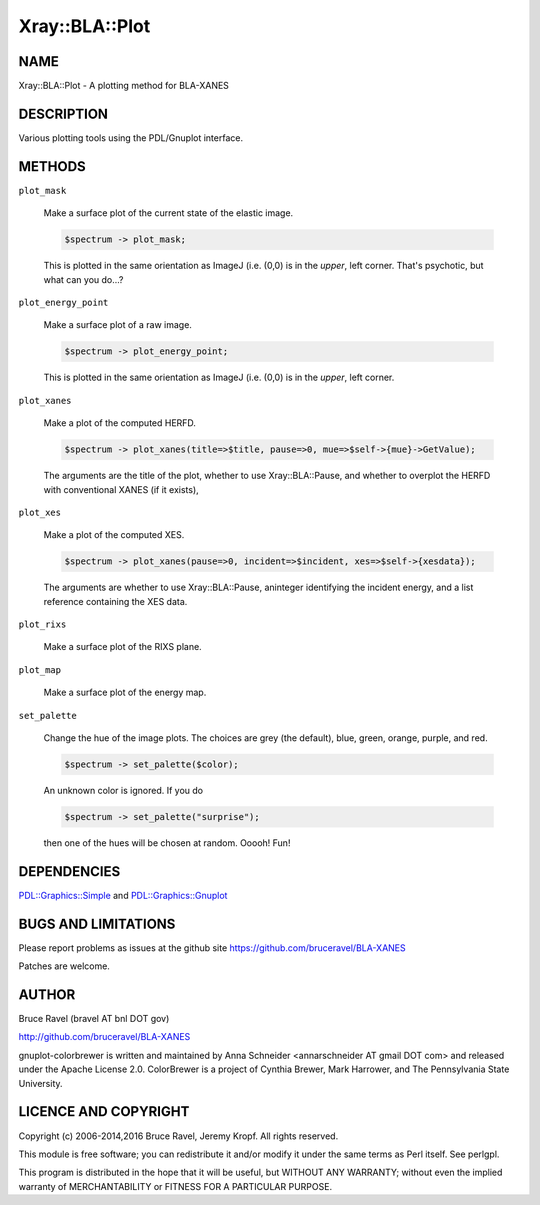 .. highlight:: perl


###############
Xray::BLA::Plot
###############

****
NAME
****


Xray::BLA::Plot - A plotting method for BLA-XANES


***********
DESCRIPTION
***********


Various plotting tools using the PDL/Gnuplot interface.


*******
METHODS
*******



\ ``plot_mask``\ 
 
 Make a surface plot of the current state of the elastic image.
 
 
 .. code-block:: perl
 
    $spectrum -> plot_mask;
 
 
 This is plotted in the same orientation as ImageJ (i.e. (0,0) is in
 the \ *upper*\ , left corner.  That's psychotic, but what can you do...?
 


\ ``plot_energy_point``\ 
 
 Make a surface plot of a raw image.
 
 
 .. code-block:: perl
 
    $spectrum -> plot_energy_point;
 
 
 This is plotted in the same orientation as ImageJ (i.e. (0,0) is in
 the \ *upper*\ , left corner.
 


\ ``plot_xanes``\ 
 
 Make a plot of the computed HERFD.
 
 
 .. code-block:: perl
 
    $spectrum -> plot_xanes(title=>$title, pause=>0, mue=>$self->{mue}->GetValue);
 
 
 The arguments are the title of the plot, whether to use
 Xray::BLA::Pause, and whether to overplot the HERFD with conventional
 XANES (if it exists),
 


\ ``plot_xes``\ 
 
 Make a plot of the computed XES.
 
 
 .. code-block:: perl
 
    $spectrum -> plot_xanes(pause=>0, incident=>$incident, xes=>$self->{xesdata});
 
 
 The arguments are whether to use Xray::BLA::Pause, aninteger
 identifying the incident energy, and a list reference containing the
 XES data.
 


\ ``plot_rixs``\ 
 
 Make a surface plot of the RIXS plane.
 


\ ``plot_map``\ 
 
 Make a surface plot of the energy map.
 


\ ``set_palette``\ 
 
 Change the hue of the image plots.  The choices are grey (the
 default), blue, green, orange, purple, and red.
 
 
 .. code-block:: perl
 
    $spectrum -> set_palette($color);
 
 
 An unknown color is ignored.  If you do
 
 
 .. code-block:: perl
 
    $spectrum -> set_palette("surprise");
 
 
 then one of the hues will be chosen at random.  Ooooh!  Fun!
 



************
DEPENDENCIES
************


`PDL::Graphics::Simple <http://search.cpan.org/search?query=PDL%3a%3aGraphics%3a%3aSimple&mode=module>`_ and `PDL::Graphics::Gnuplot <http://search.cpan.org/search?query=PDL%3a%3aGraphics%3a%3aGnuplot&mode=module>`_


********************
BUGS AND LIMITATIONS
********************


Please report problems as issues at the github site
`https://github.com/bruceravel/BLA-XANES <https://github.com/bruceravel/BLA-XANES>`_

Patches are welcome.


******
AUTHOR
******


Bruce Ravel (bravel AT bnl DOT gov)

`http://github.com/bruceravel/BLA-XANES <http://github.com/bruceravel/BLA-XANES>`_

gnuplot-colorbrewer is written and maintained by Anna Schneider
<annarschneider AT gmail DOT com> and released under the Apache
License 2.0.  ColorBrewer is a project of Cynthia Brewer, Mark
Harrower, and The Pennsylvania State University.


*********************
LICENCE AND COPYRIGHT
*********************


Copyright (c) 2006-2014,2016 Bruce Ravel, Jeremy Kropf. All rights reserved.

This module is free software; you can redistribute it and/or
modify it under the same terms as Perl itself. See perlgpl.

This program is distributed in the hope that it will be useful,
but WITHOUT ANY WARRANTY; without even the implied warranty of
MERCHANTABILITY or FITNESS FOR A PARTICULAR PURPOSE.

